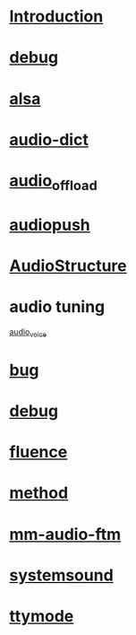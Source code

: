 * [[./Introduction.org][Introduction]]
* [[./debug.org][debug]]
* [[./alsa.org][alsa]]
* [[./audio-dict.org][audio-dict]]
* [[./audio_offload.sh][audio_offload]]
* [[./audiopush.sh][audiopush]]
* [[./AudioStructure.org][AudioStructure]]
* audio tuning
  [[./audio_voice.png][audio_voice]]
* [[./bug.org][bug]]
* [[./debug.org][debug]]
* [[./fluence.org][fluence]]
* [[./method.org][method]]
* [[./mm-audio-ftm.org][mm-audio-ftm]]
* [[./systemsound.org][systemsound]]
* [[./ttymode.org][ttymode]]
